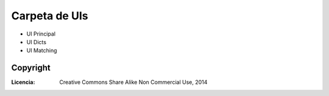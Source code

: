 .. _ToNgueLP_ui_file: 

Carpeta de UIs
*****************

* UI Principal
* UI Dicts
* UI Matching

Copyright
==========

:Licencia: Creative Commons Share Alike Non Commercial Use, 2014

.. sectionauthor:: Abel Meneses Abad <abelma1980@gmail.com>